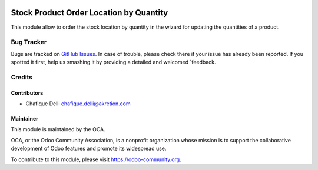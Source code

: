 .. image:: https://img.shields.io/badge/licence-AGPL--3-blue.svg
   :target: http://www.gnu.org/licenses/agpl-3.0-standalone.html
   :alt: License: AGPL-3

========================================
Stock Product Order Location by Quantity
========================================

This module allow to order the stock location by quantity in the wizard for updating the quantities of a product.

Bug Tracker
===========

Bugs are tracked on `GitHub Issues
<https://github.com/OCA/stock-logistics-warehouse/issues>`_. In case of trouble, please
check there if your issue has already been reported. If you spotted it first,
help us smashing it by providing a detailed and welcomed `feedback.

Credits
=======

Contributors
------------

* Chafique Delli chafique.delli@akretion.com

Maintainer
----------

.. image:: https://odoo-community.org/logo.png
   :alt: Odoo Community Association
   :target: https://odoo-community.org
   
This module is maintained by the OCA.

OCA, or the Odoo Community Association, is a nonprofit organization whose mission is to support the collaborative development of Odoo features and promote its widespread use.

To contribute to this module, please visit https://odoo-community.org.
